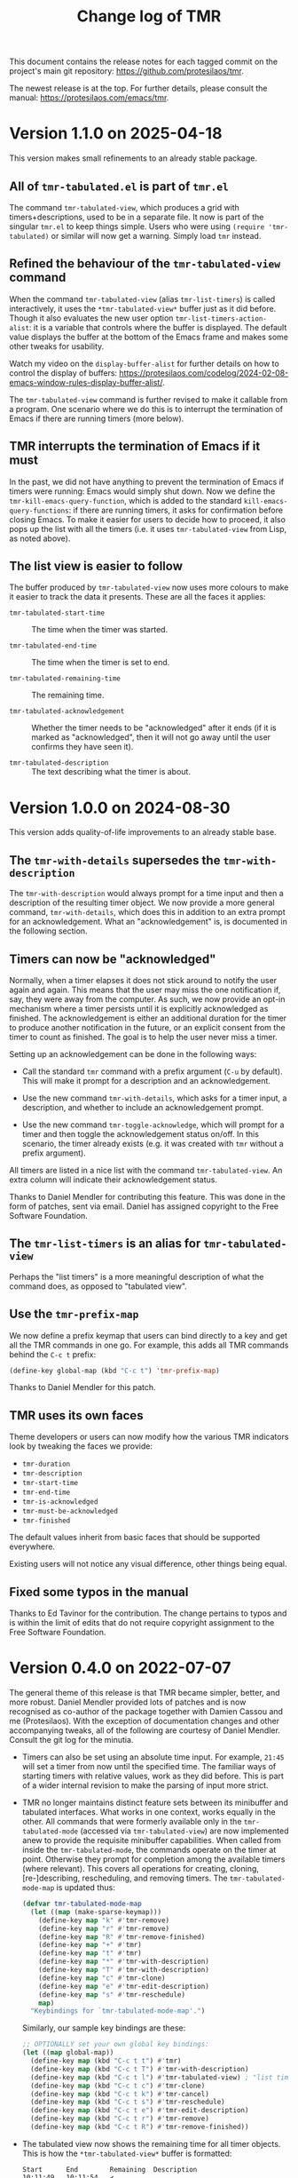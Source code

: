 #+title: Change log of TMR
#+author: Protesilaos Stavrou
#+email: info@protesilaos.com
#+options: ':nil toc:nil num:nil author:nil email:nil
#+startup: content

This document contains the release notes for each tagged commit on the
project's main git repository: <https://github.com/protesilaos/tmr>.

The newest release is at the top.  For further details, please consult
the manual: <https://protesilaos.com/emacs/tmr>.

#+toc: headlines 1 insert TOC here, with one headline level

* Version 1.1.0 on 2025-04-18
:PROPERTIES:
:CUSTOM_ID: h:41248cbf-d399-411d-91ff-5359a00a1577
:END:

This version makes small refinements to an already stable package.

** All of =tmr-tabulated.el=  is part of =tmr.el=
:PROPERTIES:
:CUSTOM_ID: h:cd10fa6b-60ed-4045-ae32-780e62b50f21
:END:

The command ~tmr-tabulated-view~, which produces a grid with
timers+descriptions, used to be in a separate file. It now is part of
the singular =tmr.el= to keep things simple. Users who were using
=(require 'tmr-tabulated)= or similar will now get a warning. Simply
load ~tmr~ instead.

** Refined the behaviour of the ~tmr-tabulated-view~ command
:PROPERTIES:
:CUSTOM_ID: h:bd56a213-7714-4bd7-bd1a-f3ac108f27d2
:END:

When the command ~tmr-tabulated-view~ (alias ~tmr-list-timers~) is
called interactively, it uses the =*tmr-tabulated-view*= buffer just
as it did before. Though it also evaluates the new user option
~tmr-list-timers-action-alist~: it is a variable that controls where
the buffer is displayed. The default value displays the buffer at the
bottom of the Emacs frame and makes some other tweaks for usability.

Watch my video on the ~display-buffer-alist~ for further details on
how to control the display of buffers: <https://protesilaos.com/codelog/2024-02-08-emacs-window-rules-display-buffer-alist/>.

The ~tmr-tabulated-view~ command is further revised to make it
callable from a program. One scenario where we do this is to interrupt
the termination of Emacs if there are running timers (more below).

** TMR interrupts the termination of Emacs if it must
:PROPERTIES:
:CUSTOM_ID: h:5a4bf956-b1c2-446b-848c-eb64ffa50109
:END:

In the past, we did not have anything to prevent the termination of
Emacs if timers were running: Emacs would simply shut down. Now we
define the ~tmr-kill-emacs-query-function~, which is added to the
standard ~kill-emacs-query-functions~: if there are running timers, it
asks for confirmation before closing Emacs. To make it easier for
users to decide how to proceed, it also pops up the list with all the
timers (i.e. it uses ~tmr-tabulated-view~ from Lisp, as noted above).

** The list view is easier to follow
:PROPERTIES:
:CUSTOM_ID: h:c432f1ab-dcaf-4a01-8004-cf268a24b228
:END:

The buffer produced by ~tmr-tabulated-view~ now uses more colours to
make it easier to track the data it presents. These are all the faces
it applies:

- ~tmr-tabulated-start-time~ :: The time when the timer was started.

- ~tmr-tabulated-end-time~ :: The time when the timer is set to end.

- ~tmr-tabulated-remaining-time~ :: The remaining time.

- ~tmr-tabulated-acknowledgement~ :: Whether the timer needs to be
  "acknowledged" after it ends (if it is marked as "acknowledged",
  then it will not go away until the user confirms they have seen it).

- ~tmr-tabulated-description~ :: The text describing what the timer is
  about.

* Version 1.0.0 on 2024-08-30
:PROPERTIES:
:CUSTOM_ID: h:88595352-0263-425c-baab-6042f63ae28a
:END:

This version adds quality-of-life improvements to an already stable
base.

** The ~tmr-with-details~ supersedes the ~tmr-with-description~
:PROPERTIES:
:CUSTOM_ID: h:ac3d5ea6-2e89-477b-a5eb-9b408ef30b4e
:END:

The ~tmr-with-description~ would always prompt for a time input and
then a description of the resulting timer object. We now provide a
more general command, ~tmr-with-details~, which does this in addition
to an extra prompt for an acknowledgement. What an "acknowledgement"
is, is documented in the following section.

** Timers can now be "acknowledged"
:PROPERTIES:
:CUSTOM_ID: h:1a971ba1-09a6-4df6-bbe5-73685430417c
:END:

Normally, when a timer elapses it does not stick around to notify the
user again and again. This means that the user may miss the one
notification if, say, they were away from the computer. As such, we
now provide an opt-in mechanism where a timer persists until it is
explicitly acknowledged as finished. The acknowledgement is either an
additional duration for the timer to produce another notification in
the future, or an explicit consent from the timer to count as
finished. The goal is to help the user never miss a timer.

Setting up an acknowledgement can be done in the following ways:

- Call the standard ~tmr~ command with a prefix argument (=C-u= by
  default). This will make it prompt for a description and an
  acknowledgement.

- Use the new command ~tmr-with-details~, which asks for a timer
  input, a description, and whether to include an acknowledgement
  prompt.

- Use the new command ~tmr-toggle-acknowledge~, which will prompt for
  a timer and then toggle the acknowledgement status on/off. In this
  scenario, the timer already exists (e.g. it was created with ~tmr~
  without a prefix argument).

All timers are listed in a nice list with the command
~tmr-tabulated-view~. An extra column will indicate their
acknowledgement status.

Thanks to Daniel Mendler for contributing this feature. This was done
in the form of patches, sent via email. Daniel has assigned copyright
to the Free Software Foundation.

** The ~tmr-list-timers~ is an alias for ~tmr-tabulated-view~
:PROPERTIES:
:CUSTOM_ID: h:f1d80033-45f5-47cc-b76b-c8aee05dd789
:END:

Perhaps the "list timers" is a more meaningful description of what the
command does, as opposed to "tabulated view".

** Use the ~tmr-prefix-map~
:PROPERTIES:
:CUSTOM_ID: h:20dcbc95-a376-4130-8ae8-7be6c7aa149a
:END:

We now define a prefix keymap that users can bind directly to a key
and get all the TMR commands in one go. For example, this adds all TMR
commands behind the =C-c t= prefix:

#+begin_src emacs-lisp
(define-key global-map (kbd "C-c t") 'tmr-prefix-map)
#+end_src

Thanks to Daniel Mendler for this patch.

** TMR uses its own faces
:PROPERTIES:
:CUSTOM_ID: h:1d6ddc5a-8856-40d4-8328-f6413cb37f30
:END:

Theme developers or users can now modify how the various TMR
indicators look by tweaking the faces we provide:

- ~tmr-duration~
- ~tmr-description~
- ~tmr-start-time~
- ~tmr-end-time~
- ~tmr-is-acknowledged~
- ~tmr-must-be-acknowledged~
- ~tmr-finished~

The default values inherit from basic faces that should be supported
everywhere.

Existing users will not notice any visual difference, other things
being equal.

** Fixed some typos in the manual
:PROPERTIES:
:CUSTOM_ID: h:2b0e0105-d142-45de-807d-b2ef60c25dc8
:END:

Thanks to Ed Tavinor for the contribution. The change pertains to
typos and is within the limit of edits that do not require copyright
assignment to the Free Software Foundation.

* Version 0.4.0 on 2022-07-07
:PROPERTIES:
:CUSTOM_ID: h:52e3b3ac-70ef-47c5-895c-92adbd5c92b0
:END:

The general theme of this release is that TMR became simpler, better,
and more robust.  Daniel Mendler provided lots of patches and is now
recognised as co-author of the package together with Damien Cassou and
me (Protesilaos).  With the exception of documentation changes and other
accompanying tweaks, all of the following are courtesy of Daniel
Mendler.  Consult the git log for the minutia.

+ Timers can also be set using an absolute time input.  For example,
  =21:45= will set a timer from now until the specified time.  The
  familiar ways of starting timers with relative values, work as they
  did before.  This is part of a wider internal revision to make the
  parsing of input more strict.

+ TMR no longer maintains distinct feature sets between its minibuffer
  and tabulated interfaces.  What works in one context, works equally in
  the other.  All commands that were formerly available only in the
  ~tmr-tabulated-mode~ (accessed via ~tmr-tabulated-view~) are now
  implemented anew to provide the requisite minibuffer capabilities.
  When called from inside the ~tmr-tabulated-mode~, the commands operate
  on the timer at point.  Otherwise they prompt for completion among the
  available timers (where relevant).  This covers all operations for
  creating, cloning, [re-]describing, rescheduling, and removing timers.
  The ~tmr-tabulated-mode-map~ is updated thus:

  #+begin_src emacs-lisp
  (defvar tmr-tabulated-mode-map
    (let ((map (make-sparse-keymap)))
      (define-key map "k" #'tmr-remove)
      (define-key map "r" #'tmr-remove)
      (define-key map "R" #'tmr-remove-finished)
      (define-key map "+" #'tmr)
      (define-key map "t" #'tmr)
      (define-key map "*" #'tmr-with-description)
      (define-key map "T" #'tmr-with-description)
      (define-key map "c" #'tmr-clone)
      (define-key map "e" #'tmr-edit-description)
      (define-key map "s" #'tmr-reschedule)
      map)
    "Keybindings for `tmr-tabulated-mode-map'.")
  #+end_src

  Similarly, our sample key bindings are these:

  #+begin_src emacs-lisp
  ;; OPTIONALLY set your own global key bindings:
  (let ((map global-map))
    (define-key map (kbd "C-c t t") #'tmr)
    (define-key map (kbd "C-c t T") #'tmr-with-description)
    (define-key map (kbd "C-c t l") #'tmr-tabulated-view) ; "list timers" mnemonic
    (define-key map (kbd "C-c t c") #'tmr-clone)
    (define-key map (kbd "C-c t k") #'tmr-cancel)
    (define-key map (kbd "C-c t s") #'tmr-reschedule)
    (define-key map (kbd "C-c t e") #'tmr-edit-description)
    (define-key map (kbd "C-c t r") #'tmr-remove)
    (define-key map (kbd "C-c t R") #'tmr-remove-finished))
  #+end_src

+ The tabulated view now shows the remaining time for all timer objects.
  This is how the =*tmr-tabulated-view*= buffer is formatted:

  #+begin_example
  Start      End        Remaining  Description
  10:11:49   10:11:54   ✔
  10:11:36   10:31:36   19m 35s
  10:11:32   10:26:32   14m 31s    Yet another test
  10:11:16   10:21:16   9m 14s     Testing how it works
  #+end_example

+ All timer objects are refactored to expose a properly formatted
  completion table.  The completion category is ~tmr-timer~.  In
  practical terms, =embark= (and other standards-compliant packages) can
  operate on them.  The manual provides sample glue code for Embark:

  #+begin_src emacs-lisp
  (defvar tmr-action-map
    (let ((map (make-sparse-keymap)))
      (define-key map "k" #'tmr-remove)
      (define-key map "r" #'tmr-remove)
      (define-key map "R" #'tmr-remove-finished)
      (define-key map "c" #'tmr-clone)
      (define-key map "e" #'tmr-edit-description)
      (define-key map "s" #'tmr-reschedule)
      map))

  (with-eval-after-load 'embark
    (add-to-list 'embark-keymap-alist '(tmr-timer . tmr-action-map))
    (cl-loop
     for cmd the key-bindings of tmr-action-map
     if (commandp cmd) do
     (add-to-list 'embark-post-action-hooks (list cmd 'embark--restart))))
  #+end_src

  The [[https://github.com/oantolin/embark/wiki/Additional-Actions#actions-for-prots-tmr-tmr-may-ring][Embark Wiki]] is updated accordingly.

+ The new user option ~tmr-confirm-single-timer~ governs how TMR should
  behave while operating on the sole timer.  If non-nil (the default),
  TMR will always use the minibuffer to select a timer object to operate
  on, even when there is only one candidate available.  If set to nil,
  TMR will not ask for confirmation when there is one timer available:
  the operation will be carried out outright.  The default value is
  optimal for use with Embark.

+ The existing user option ~tmr-description-list~ is revised to accept
  either a list of strings (the old approach) or a symbol of a variable
  that holds a list of strings.  In the latter case, this can be the
  ~tmr-description-history~, which is a variable that stores the user's
  input at the relevant minibuffer prompt.  We have made this the new
  default value, as it grows naturally to reflect one's usage of TMR.
  Minibuffer histories can persist between sessions if the user enables
  the built-in =savehist= library.  Sample configuration:

  #+begin_src emacs-lisp
  (require 'savehist)
  (setq savehist-file (locate-user-emacs-file "savehist"))
  (setq history-length 10000)
  (setq history-delete-duplicates t)
  (setq savehist-save-minibuffer-history t)
  (add-hook 'after-init-hook #'savehist-mode)
  #+end_src

+ Fixed an edge case where a ~when-let*~ form did not return the
  expected value.  Thanks to Nathan R. DeGruchy for the patch.  The
  patch is below the ~15 line threshold and thus does not require
  copyright assignment to the Free Software Foundation.

+ Named the mailing list address as the =Maintainer:= of Denote.
  Together with the other package headers, they help the user find our
  primary sources and/or communication channels.  This change conforms
  with work being done upstream in package.el by Philip Kaludercic.  I
  was informed about it here:
  <https://lists.sr.ht/~protesilaos/general-issues/%3C875ykl84yi.fsf%40posteo.net%3E>.

+ Updated the manual to reflect the aforementioned.

* Version 0.3.0 on 2022-05-17
:PROPERTIES:
:CUSTOM_ID: h:0a2d4909-0079-47e9-97f4-220e85a811f9
:END:

The gist of TMR's May Release is that TMR is Maintained Rigorously---but
enough with The Mostly Recursive acronyms!

+ This is the first version for which we produce a change log.  The
  short story of previous releases: I (Protesilaos) was using and
  developing TMR (pronounced as "timer" or "T-M-R") as part of my
  personal setup for more than a year until I eventually contributed it
  to GNU ELPA.

+ What was once =tmr.el= is now split up into purpose-specific files:
  =tmr.el= (core functionality), =tmr-tabulated.el= (grid view),
  =tmr-sound.el= (audible notifications), and =tmr-notification.el=
  (desktop notifications).

+ The ~tmr-with-description~ command creates a new timer while always
  asking for a description.  Whereas the standard ~tmr~ command prompts
  for a description only when invoked with a prefix argument.

+ The ~tmr-clone~ command copies the duration and optional description
  of an existing timer object into a new one.  The operation is
  performed without further questions, except if a prefix argument is
  supplied: in that case the command will prompt for a duration and, if
  the original timer had a description, for one as well.  The default
  values of these prompts are those of the original timer.

+ The ~tmr-remove-finished~ deletes all elapsed timers.  This means that
  they are removed from the list of available timers and, thus, cannot
  be cloned.

+ The ~tmr-timer-created-functions~, ~tmr-timer-completed-functions~,
  and ~tmr-timer-cancelled-functions~ are hooks which can be used to
  control what happens once a timer is (i) created, (ii) elapses, or
  (iii) is cancelled.

+ Elapsed and running timers are displayed in a grid view with the
  command ~tmr-tabulated-view~.  The buffer looks like this:

  #+begin_example
  Start      End        Finished?  Description
  09:22:43   09:32:43   ✔         Prepare tea
  09:17:14   09:37:14              Boil water
  09:07:03   09:57:03              Bake bread
  #+end_example

+ In that grid view, it is possible to create a new timer, or operate on
  the one at point to cancel, clone, redescribe, and reschedule it.

+ Thanks to Christian Tietze for implementing changes to how desktop
  notifications are handled.  The overall effect should still be the
  same for existing users, though the implementation has been redesigned.

+ Thanks to Damien Cassou who is now is my co-author due to multiple
  contributions for =tmr.el=, the addition of the grid view, and the
  splitting of TMR into numerous files.  Please consult the Git commit
  log for the details.  (I still am the maintainer.)

+ Christian and Damien have assigned copyright to the Free Software
  Foundation.  It is required for all packages distributed via GNU ELPA.

The manual documents the technicalities and provides a sample
configuration.  Either evaluate the form =(info "(tmr) Top")= if you
have the package installed or visit https://protesilaos.com/emacs/tmr.

* Version 0.2.0 on 2022-04-21
:PROPERTIES:
:CUSTOM_ID: h:054285c2-3d90-4adc-ada4-61222b31fb85
:END:

This entry is retroactively introduced on 2022-07-07.

+ Changed the ~tmr~ and ~tmr-cancel~ commands to handle a list of timers
  instead of only interfacing with the last timer.

+ Improved the documentation.

+ Made various internal tweaks and refinements.

+ Added TMR to the official GNU ELPA archive as =tmr=.

* Version 0.1.0 on 2021-10-02
:PROPERTIES:
:CUSTOM_ID: h:1fce2c20-a16c-4ea9-9006-cf565f78f812
:END:

This entry is retroactively introduced on 2022-07-07.

TMR was originally [[https://protesilaos.com/codelog/2021-10-02-introducing-tmr-el/][announced on my website]].  The code was developed as
part of [[https://protesilaos.com/emacs/dotemacs][my dotemacs]] for several months before it was placed in its own
Git repo.  Even before the Elisp implementation, the core idea existed
as a standalone shell script, which is still part of [[https://git.sr.ht/~protesilaos/dotfiles][my dotfiles]].
